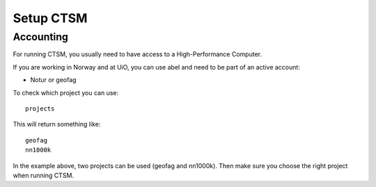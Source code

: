 Setup CTSM
===========

Accounting
----------------

For running CTSM, you usually need to have access to a High-Performance Computer.

If you are working in Norway and at UiO, you can use abel and need to be part of an active account:

- Notur or geofag

To check which project you can use:

:: 

  projects


This will return something like:

::

  geofag
  nn1000k

In the example above, two projects can be used (geofag and nn1000k). Then make sure you choose the right project when running CTSM.

